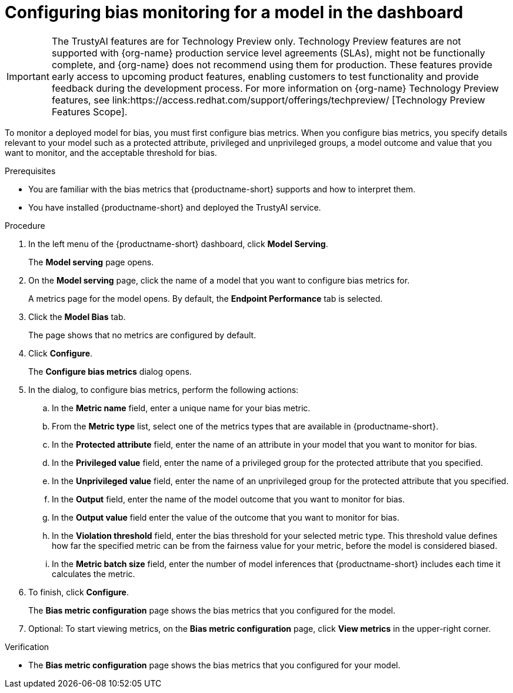 :_module-type: PROCEDURE

[id='configuring-bias-monitoring-for-a-model-ui_{context}']
= Configuring bias monitoring for a model in the dashboard

ifndef::upstream[]
[IMPORTANT]
====
The TrustyAI features are for Technology Preview only. Technology Preview features are not supported with {org-name} production service level agreements (SLAs), might not be functionally complete, and {org-name} does not recommend using them for production. These features provide early access to upcoming product features, enabling customers to test functionality and provide feedback during the development process. 			
For more information on {org-name} Technology Preview features, see link:https://access.redhat.com/support/offerings/techpreview/ [Technology Preview Features Scope]. 		
====
endif::[]

[role='_abstract']
To monitor a deployed model for bias, you must first configure bias metrics. When you configure bias metrics, you specify details relevant to your model such as a protected attribute, privileged and unprivileged groups, a model outcome and value that you want to monitor, and the acceptable threshold for bias.

.Prerequisites
* You are familiar with the bias metrics that {productname-short} supports and how to interpret them. 
* You have installed {productname-short} and deployed the TrustyAI service.
//,as described in - link to install guide

.Procedure
. In the left menu of the {productname-short} dashboard, click *Model Serving*.
+
The *Model serving* page opens.

. On the *Model serving* page, click the name of a model that you want to configure bias metrics for.
+
A metrics page for the model opens. By default, the *Endpoint Performance* tab is selected.

. Click the *Model Bias* tab.
+
The page shows that no metrics are configured by default.
. Click *Configure*.
+
The *Configure bias metrics* dialog opens.

. In the dialog, to configure bias metrics, perform the following actions:
.. In the *Metric name* field, enter a unique name for your bias metric.
.. From the *Metric type* list, select one of the metrics types that are available in {productname-short}.
.. In the *Protected attribute* field, enter the name of an attribute in your model that you want to monitor for bias.
.. In the *Privileged value* field, enter the name of a privileged group for the protected attribute that you specified.
.. In the *Unprivileged value* field, enter the name of an unprivileged group for the protected attribute that you specified.
.. In the *Output* field, enter the name of the model outcome that you want to monitor for bias.
.. In the *Output value* field enter the value of the outcome that you want to monitor for bias.
.. In the *Violation threshold* field, enter the bias threshold for your selected metric type. This threshold value defines how far the specified metric can be from the fairness value for your metric, before the model is considered biased. 
.. In the *Metric batch size* field, enter the number of model inferences that {productname-short} includes each time it calculates the metric.
. To finish, click *Configure*.
+
The *Bias metric configuration* page shows the bias metrics that you configured for the model.
. Optional: To start viewing metrics, on the *Bias metric configuration* page, click *View metrics* in the upper-right corner.

.Verification
* The *Bias metric configuration* page shows the bias metrics that you configured for your model.

